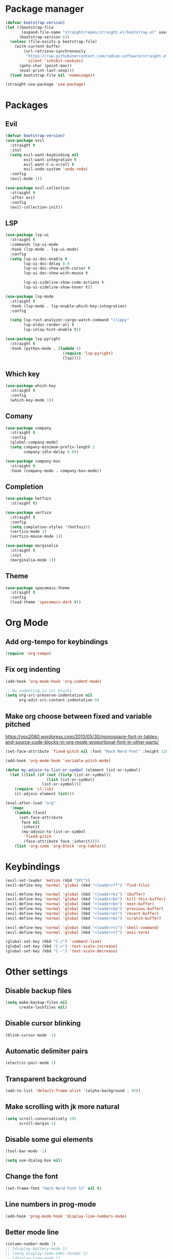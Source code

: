 * Package manager
#+begin_src emacs-lisp
(defvar bootstrap-version)
(let ((bootstrap-file
       (expand-file-name "straight/repos/straight.el/bootstrap.el" user-emacs-directory))
      (bootstrap-version 6))
  (unless (file-exists-p bootstrap-file)
    (with-current-buffer
        (url-retrieve-synchronously
         "https://raw.githubusercontent.com/radian-software/straight.el/develop/install.el"
         'silent 'inhibit-cookies)
      (goto-char (point-max))
      (eval-print-last-sexp)))
  (load bootstrap-file nil 'nomessage))

(straight-use-package 'use-package)
#+end_src

* Packages
** Evil
#+begin_src emacs-lisp
(defvar bootstrap-version)
(use-package evil
  :straight t
  :init
  (setq evil-want-keybinding nil
        evil-want-integration t
        evil-want-C-u-scroll t
        evil-undo-system 'undo-redo)
  :config
  (evil-mode 1))

(use-package evil-collection
  :straight t
  :after evil
  :config
  (evil-collection-init))
#+end_src
 
** LSP
#+begin_src emacs-lisp
(use-package lsp-ui
  :straight t
  :commands lsp-ui-mode
  :hook (lsp-mode . lsp-ui-mode)
  :config
  (setq lsp-ui-doc-enable t
        lsp-ui-doc-delay 0.0
        lsp-ui-doc-show-with-cursor t
        lsp-ui-doc-show-with-mouse t

        lsp-ui-sideline-show-code-actions t
        lsp-ui-sideline-show-hover t))

(use-package lsp-mode
  :straight t
  :hook (lsp-mode . lsp-enable-which-key-integration)
  :config

  (setq lsp-rust-analyzer-cargo-watch-command "clippy"
        lsp-eldoc-render-all t
        lsp-inlay-hint-enable t))

(use-package lsp-pyright
  :straight t
  :hook (python-mode . (lambda ()
                         (require 'lsp-pyright)
                         (lsp))))
#+end_src

** Which key
#+begin_src emacs-lisp
(use-package which-key
  :straight t
  :config
  (which-key-mode 1))
#+end_src

** Comany
#+begin_src emacs-lisp
(use-package company
  :straight t
  :config
  (global-company-mode)
  (setq company-minimum-prefix-length 1
        company-idle-delay 0.0))

(use-package company-box
  :straight t
  :hook (company-mode . company-box-mode))
#+end_src

** Completion
#+begin_src emacs-lisp
(use-package hotfuzz
  :straight t)

(use-package vertico
  :straight t
  :config
  (setq completion-styles '(hotfuzz))
  (vertico-mode 1)
  (vertico-mouse-mode 1))

(use-package marginalia
  :straight t
  :init
  (marginalia-mode 1))
#+end_src

** Theme
#+begin_src emacs-lisp
(use-package spacemacs-theme
  :straight t
  :config
  (load-theme 'spacemacs-dark t))
#+end_src
  
* Org Mode
** Add org-tempo for keybindings
#+begin_src emacs-lisp
(require 'org-tempo)
#+end_src

** Fix org indenting
#+begin_src emacs-lisp
(add-hook 'org-mode-hook 'org-indent-mode)

;; No indenting in src blocks
(setq org-src-preserve-indentation nil
      org-edit-src-content-indentation 0)
#+end_src

** Make org choose between fixed and variable pitched
https://yoo2080.wordpress.com/2013/05/30/monospace-font-in-tables-and-source-code-blocks-in-org-mode-proportional-font-in-other-parts/

#+begin_src emacs-lisp
(set-face-attribute 'fixed-pitch nil :font "Hack Nerd Font" :height 120)

(add-hook 'org-mode-hook 'variable-pitch-mode)

(defun my-adjoin-to-list-or-symbol (element list-or-symbol)
  (let ((list (if (not (listp list-or-symbol))
                  (list list-or-symbol)
                list-or-symbol)))
    (require 'cl-lib)
    (cl-adjoin element list)))

(eval-after-load "org"
  '(mapc
    (lambda (face)
      (set-face-attribute
       face nil
       :inherit
       (my-adjoin-to-list-or-symbol
        'fixed-pitch
        (face-attribute face :inherit))))
    (list 'org-code 'org-block 'org-table)))
#+end_src

* Keybindings
#+begin_src emacs-lisp
(evil-set-leader 'motion (kbd "SPC"))
(evil-define-key 'normal 'global (kbd "<leader>ff") 'find-file)

(evil-define-key 'normal 'global (kbd "<leader>bi") 'ibuffer)
(evil-define-key 'normal 'global (kbd "<leader>bk") 'kill-this-buffer)
(evil-define-key 'normal 'global (kbd "<leader>bn") 'next-buffer)
(evil-define-key 'normal 'global (kbd "<leader>bp") 'previous-buffer)
(evil-define-key 'normal 'global (kbd "<leader>br") 'revert-buffer)
(evil-define-key 'normal 'global (kbd "<leader>bs") 'scratch-buffer)

(evil-define-key 'normal 'global (kbd "<leader>tc") 'shell-command)
(evil-define-key 'normal 'global (kbd "<leader>tt") 'ansi-term)

(global-set-key (kbd "C-/") 'comment-line)
(global-set-key (kbd "C-=") 'text-scale-increase)
(global-set-key (kbd "C--") 'text-scale-decrease)
#+end_src

* Other settings
** Disable backup files
#+begin_src emacs-lisp
(setq make-backup-files nil
      create-lockfiles nil)
#+end_src
 
** Disable cursor blinking
#+begin_src emacs-lisp
(blink-cursor-mode -1)
#+end_src

** Automatic delimiter pairs
#+begin_src emacs-lisp
(electric-pair-mode 1)
#+end_src

** Transparent background
#+begin_src emacs-lisp
(add-to-list 'default-frame-alist '(alpha-background . 95))
#+end_src

** Make scrolling with jk more natural
#+begin_src emacs-lisp
(setq scroll-conservatively 101
      scroll-margin 5)
#+end_src

** Disable some gui elements
#+begin_src emacs-lisp
(tool-bar-mode -1)

(setq use-dialog-box nil)
#+end_src

** Change the font
#+begin_src emacs-lisp
(set-frame-font "Hack Nerd Font 11" nil t)
#+end_src

** Line numbers in prog-mode
#+begin_src emacs-lisp
(add-hook 'prog-mode-hook 'display-line-numbers-mode)
#+end_src

** Better mode line
#+begin_src emacs-lisp
(column-number-mode 1)
;; (display-battery-mode 1)
;; (setq display-time-24hr-format t)
;; (display-time-mode 1)
#+end_src

** Start with a blank org scratch buffer
#+begin_src emacs-lisp
(setq inhibit-startup-message t  
      initial-scratch-message "* GNU Emacs"
      initial-major-mode 'org-mode)
#+end_src

